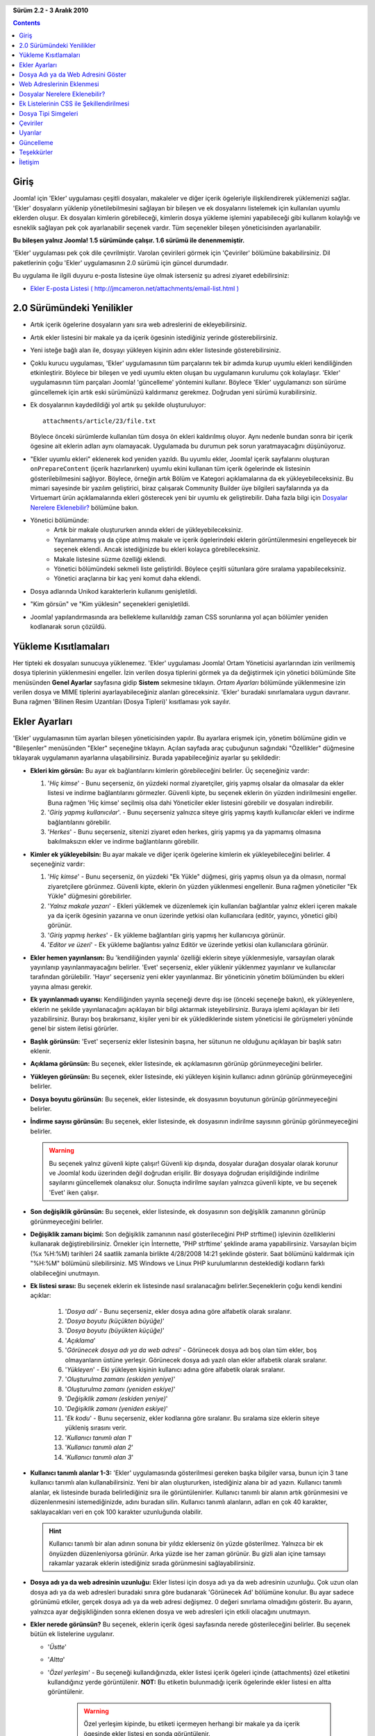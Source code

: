.. header::

    .. raw:: html

	<h1 class="title">Ekler Kullanıcı Kitabı</h1>

.. class:: version

**Sürüm 2.2 - 3 Aralık 2010**

.. contents::
    :depth: 1


Giriş
============

Joomla! için 'Ekler' uygulaması çeşitli dosyaları, makaleler ve diğer 
içerik ögeleriyle ilişkilendirerek yüklemenizi sağlar. 'Ekler' dosyaların yüklenip 
yönetilebilmesini sağlayan bir bileşen ve ek dosyalarını listelemek için kullanılan 
uyumlu eklerden oluşur. Ek dosyaları kimlerin görebileceği, kimlerin dosya yükleme
işlemini yapabileceği gibi kullanım kolaylığı ve esneklik sağlayan pek çok 
ayarlanabilir seçenek vardır. Tüm seçenekler bileşen yöneticisinden ayarlanabilir. 

**Bu bileşen yalnız Joomla! 1.5 sürümünde çalışır. 1.6 sürümü ile denenmemiştir.**

'Ekler' uygulaması pek çok dile çevrilmiştir. Varolan çevirileri görmek için
'Çeviriler' bölümüne bakabilirsiniz. Dil paketlerinin çoğu 'Ekler' uygulamasının 
2.0 sürümü için güncel durumdadır. 

Bu uygulama ile ilgili duyuru e-posta listesine üye olmak isterseniz şu adresi
ziyaret edebilirsiniz: 

* `Ekler E-posta Listesi ( http://jmcameron.net/attachments/email-list.html )
  <http://jmcameron.net/attachments/email-list.html>`_


2.0 Sürümündeki Yenilikler
===========================

* Artık içerik ögelerine dosyaların yanı sıra web adreslerini de ekleyebilirsiniz.
* Artık ekler listesini bir makale ya da içerik ögesinin istediğiniz yerinde gösterebilirsiniz.
* Yeni isteğe bağlı alan ile, dosyayı yükleyen kişinin adını ekler listesinde gösterebilirsiniz. 
* Çoklu kurucu uygulaması, 'Ekler' uygulamasının tüm parçalarını tek bir adımda kurup  
  uyumlu ekleri kendiliğinden etkinleştirir. Böylece bir bileşen ve yedi uyumlu ekten oluşan bu
  uygulamanın kurulumu çok kolaylaşır. 'Ekler' uygulamasının tüm parçaları Joomla! 'güncelleme' 
  yöntemini kullanır. Böylece 'Ekler' uygulamanızı son sürüme güncellemek için 
  artık eski sürümünüzü kaldırmanız gerekmez. Doğrudan yeni sürümü kurabilirsiniz.  
* Ek dosyalarının kaydedildiği yol artık şu şekilde oluşturuluyor::

        attachments/article/23/file.txt

  Böylece önceki sürümlerde kullanılan tüm dosya ön ekleri kaldırılmış oluyor. Aynı nedenle 
  bundan sonra bir içerik ögesine ait eklerin adları aynı olamayacak. Uygulamada bu durumun 
  pek sorun yaratmayacağını düşünüyoruz.
* "Ekler uyumlu ekleri" eklenerek kod yeniden yazıldı. Bu uyumlu ekler, Joomla! 
  içerik sayfalarını oluşturan ``onPrepareContent`` (içerik hazırlanırken) uyumlu ekini kullanan
  tüm içerik ögelerinde ek listesinin gösterilebilmesini sağlıyor. Böylece, 
  örneğin artık Bölüm ve Kategori açıklamalarına da ek yükleyebileceksiniz. 
  Bu mimari sayesinde bir yazılım geliştirici, biraz çalışarak Community Builder 
  üye bilgileri sayfalarında ya da Virtuemart ürün açıklamalarında ekleri gösterecek 
  yeni bir uyumlu ek geliştirebilir. Daha fazla bilgi için `Dosyalar Nerelere Eklenebilir?`_ 
  bölümüne bakın.
* Yönetici bölümünde:
     - Artık bir makale oluştururken anında ekleri de yükleyebileceksiniz.
     - Yayınlanmamış ya da çöpe atılmış makale ve içerik ögelerindeki eklerin 
       görüntülenmesini engelleyecek bir seçenek eklendi. Ancak istediğinizde bu ekleri 
       kolayca görebileceksiniz.
     - Makale listesine süzme özelliği eklendi.
     - Yönetici bölümündeki sekmeli liste geliştirildi. Böylece çeşitli sütunlara göre sıralama
       yapabileceksiniz.
     - Yönetici araçlarına bir kaç yeni komut daha eklendi.
* Dosya adlarında Unikod karakterlerin kullanımı genişletildi.
* "Kim görsün" ve "Kim yüklesin" seçenekleri genişletildi.
* Joomla! yapılandırmasında ara bellekleme kullanıldığı zaman CSS sorunlarına yol açan 
  bölümler yeniden kodlanarak sorun çözüldü.

Yükleme Kısıtlamaları
======================

Her tipteki ek dosyaları sunucuya yüklenemez. 'Ekler' uygulaması Joomla! Ortam Yöneticisi
ayarlarından izin verilmemiş dosya tiplerinin yüklenmesini engeller. İzin verilen dosya
tiplerini görmek ya da değiştirmek için yönetici bölümünde Site menüsünden **Genel Ayarlar** 
sayfasına gidip **Sistem** sekmesine tıklayın. *Ortam Ayarları* bölümünde yüklenmesine izin 
verilen dosya ve MIME tiplerini ayarlayabileceğiniz alanları göreceksiniz.  'Ekler' 
buradaki sınırlamalara uygun davranır. Buna rağmen 'Bilinen Resim Uzantıları (Dosya Tipleri)' 
kısıtlaması yok sayılır.

Ekler Ayarları
====================

'Ekler' uygulamasının tüm ayarları bileşen yöneticisinden yapılır.
Bu ayarlara erişmek için, yönetim bölümüne gidin ve "Bileşenler" menüsünden
"Ekler" seçeneğine tıklayın. Açılan sayfada araç çubuğunun sağındaki 
"Özellikler" düğmesine tıklayarak uygulamanın ayarlarına ulaşabilirsiniz.
Burada yapabileceğiniz ayarlar şu şekildedir:

* **Ekleri kim görsün:** 
  Bu ayar ek bağlantılarını kimlerin görebileceğini belirler. 
  Üç seçeneğiniz vardır:

  1.  '*Hiç kimse*' - Bunu seçerseniz, ön yüzdeki normal ziyaretçiler, giriş 
      yapmış olsalar da olmasalar da ekler listesi ve indirme bağlantılarını
      görmezler. Güvenli kipte, bu seçenek eklerin ön yüzden indirilmesini 
      engeller. Buna rağmen 'Hiç kimse' seçilmiş olsa dahi Yöneticiler 
      ekler listesini görebilir ve dosyaları indirebilir.
  2.  '*Giriş yapmış kullanıcılar*'. - Bunu seçerseniz yalnızca siteye giriş 
      yapmış kayıtlı kullanıcılar ekleri ve indirme bağlantılarını görebilir.
  3.  '*Herkes*' - Bunu seçerseniz, sitenizi ziyaret eden herkes, giriş yapmış
      ya da yapmamış olmasına bakılmaksızın ekler ve indirme bağlantılarını 
      görebilir.

* **Kimler ek yükleyebilsin:** 
  Bu ayar makale ve diğer içerik ögelerine kimlerin ek yükleyebileceğini belirler. 
  4 seçeneğiniz vardır:

  1.  '*Hiç kimse*' - Bunu seçerseniz, ön yüzdeki "Ek Yükle" düğmesi, giriş yapmış
      olsun ya da olmasın, normal ziyaretçilere görünmez. Güvenli kipte, eklerin 
      ön yüzden yüklenmesi engellenir. Buna rağmen yöneticiler "Ek Yükle" 
      düğmesini görebilirler.
  2.  '*Yalnız makale yazarı*' - Ekleri yüklemek ve düzenlemek için kullanılan 
      bağlantılar yalnız ekleri içeren makale ya da içerik ögesinin yazarına
      ve onun üzerinde yetkisi olan kullanıcılara (editör, yayıncı, yönetici 
      gibi) görünür. 
  3.  '*Giriş yapmış herkes*' - Ek yükleme bağlantıları giriş yapmış her 
      kullanıcıya görünür.
  4.  '*Editor ve üzeri*' - Ek yükleme bağlantısı yalnız Editör ve üzerinde
      yetkisi olan kullanıcılara görünür.

* **Ekler hemen yayınlansın:** 
  Bu 'kendiliğinden yayınla' özelliği eklerin siteye yüklenmesiyle, varsayılan 
  olarak yayınlanıp yayınlanmayacağını belirler. 'Evet' seçerseniz, ekler yüklenir 
  yüklenmez yayınlanır ve kullanıcılar tarafından görülebilir. 'Hayır' seçerseniz 
  yeni ekler yayınlanmaz. Bir yöneticinin yönetim bölümünden bu ekleri yayına alması 
  gerekir.
* **Ek yayınlanmadı uyarısı:** 
  Kendiliğinden yayınla seçeneği devre dışı ise (önceki seçeneğe bakın), 
  ek yükleyenlere, eklerin ne şekilde yayınlanacağını açıklayan bir bilgi aktarmak 
  isteyebilirsiniz. Buraya işlemi açıklayan bir ileti yazabilirsiniz. Burayı boş 
  bırakırsanız, kişiler yeni bir ek yüklediklerinde sistem yöneticisi ile görüşmeleri 
  yönünde genel bir sistem iletisi görürler. 
* **Başlık görünsün:** 'Evet' seçerseniz ekler listesinin başına, her sütunun
  ne olduğunu açıklayan bir başlık satırı eklenir.
* **Açıklama görünsün:** 
  Bu seçenek, ekler listesinde, ek açıklamasının görünüp görünmeyeceğini belirler.
* **Yükleyen görünsün:** 
  Bu seçenek, ekler listesinde, eki yükleyen kişinin kullanıcı adının görünüp 
  görünmeyeceğini belirler.
* **Dosya boyutu görünsün:** 
  Bu seçenek, ekler listesinde, ek dosyasının boyutunun görünüp görünmeyeceğini 
  belirler.
* **İndirme sayısı görünsün:** 
  Bu seçenek, ekler listesinde, ek dosyasının indirilme sayısının görünüp 
  görünmeyeceğini belirler.

  .. warning:: Bu seçenek yalnız güvenli kipte çalışır!
     Güvenli kip dışında, dosyalar durağan dosyalar olarak korunur ve Joomla! kodu
     üzerinden değil doğrudan erişilir. Bir dosyaya doğrudan erişildiğinde indirilme 
     sayılarını güncellemek olanaksız olur. Sonuçta indirilme sayıları yalnızca 
     güvenli kipte, ve bu seçenek 'Evet' iken çalışır.
* **Son değişiklik görünsün:** 
  Bu seçenek, ekler listesinde, ek dosyasının son değişiklik zamanının görünüp 
  görünmeyeceğini belirler.
* **Değişiklik zamanı biçimi:** 
  Son değişiklik zamanının nasıl gösterileceğini
  PHP strftime() işlevinin özelliklerini kullanarak değiştirebilirsiniz. Örnekler 
  için İnternette, 'PHP strftime' şeklinde arama yapabilirsiniz. Varsayılan biçim
  (%x %H:%M) tarihleri 24 saatlik zamanla birlikte 4/28/2008 14:21 şeklinde
  gösterir. Saat bölümünü kaldırmak için "%H:%M" bölümünü silebilirsiniz. MS Windows
  ve Linux PHP kurulumlarının desteklediği kodların farklı olabileceğini unutmayın.
* **Ek listesi sırası:** 
  Bu seçenek eklerin ek listesinde nasıl sıralanacağını 
  belirler.Seçeneklerin çoğu kendi kendini açıklar:

     1.  '*Dosya adı*' - Bunu seçerseniz, ekler dosya adına göre alfabetik olarak sıralanır.
     2.  '*Dosya boyutu (küçükten büyüğe)*' 
     3.  '*Dosya boyutu (büyükten küçüğe)*' 
     4.  '*Açıklama*' 
     5.  '*Görünecek dosya adı ya da web adresi*' - Görünecek dosya adı boş olan tüm ekler, 
	 boş olmayanların üstüne yerleşir. Görünecek dosya adı yazılı olan ekler alfabetik olarak sıralanır.
     6.  '*Yükleyen*' - Eki yükleyen kişinin kullanıcı adına göre alfabetik olarak sıralanır. 
     7.  '*Oluşturulma zamanı (eskiden yeniye)*' 
     8.  '*Oluşturulma zamanı (yeniden eskiye)*' 
     9.  '*Değişiklik zamanı (eskiden yeniye)*' 
     10. '*Değişiklik zamanı (yeniden eskiye)*' 
     11. '*Ek kodu*' - Bunu seçerseniz, ekler kodlarına göre sıralanır. Bu sıralama size eklerin siteye yükleniş sırasını verir.
     12. '*Kullanıcı tanımlı alan 1*' 
     13. '*Kullanıcı tanımlı alan 2*' 
     14. '*Kullanıcı tanımlı alan 3*' 

* **Kullanıcı tanımlı alanlar 1-3:** 
  'Ekler' uygulamasında gösterilmesi gereken başka bilgiler varsa, bunun için 3 tane kullanıcı 
  tanımlı alan kullanabilirsiniz. Yeni bir alan oluştururken, istediğiniz alana bir 
  ad yazın. Kullanıcı tanımlı alanlar, ek listesinde burada belirlediğiniz sıra ile 
  görüntülenirler. Kullanıcı tanımlı bir alanın artık görünmesini ve düzenlenmesini 
  istemediğinizde, adını buradan silin. Kullanıcı tanımlı alanların, adları en çok 40 
  karakter, saklayacakları veri en çok 100 karakter uzunluğunda olabilir.

  .. hint:: Kullanıcı tanımlı bir alan adının sonuna bir yıldız eklerseniz 
     ön yüzde gösterilmez. Yalnızca bir ek önyüzden düzenleniyorsa görünür.
     Arka yüzde ise her zaman görünür. Bu gizli alan içine tamsayı rakamlar yazarak
     eklerin istediğiniz sırada görünmesini sağlayabilirsiniz.

* **Dosya adı ya da web adresinin uzunluğu:**
  Ekler listesi için dosya adı ya da web adresinin uzunluğu. Çok uzun olan dosya adı 
  ya da web adresleri buradaki sınıra göre budanarak 'Görünecek Ad' bölümüne konulur. 
  Bu ayar sadece görünümü etkiler, gerçek dosya adı ya da web adresi değişmez. 0 değeri 
  sınırlama olmadığını gösterir. Bu ayarın, yalnızca ayar değişikliğinden sonra eklenen 
  dosya ve web adresleri için etkili olacağını unutmayın.
* **Ekler nerede görünsün?** 
  Bu seçenek, eklerin içerik ögesi sayfasında nerede 
  gösterileceğini belirler. Bu seçenek bütün ek listelerine uygulanır.

  - '*Üstte*'
  - '*Altta*'
  - '*Özel yerleşim*' - Bu seçeneği kullandığınızda, ekler listesi 
    içerik ögeleri içinde {attachments} özel etiketini kullandığınız 
    yerde görüntülenir. **NOT:** Bu etiketin bulunmadığı içerik 
    ögelerinde ekler listesi en altta görüntülenir.

       .. warning:: Özel yerleşim kipinde, bu etiketi içermeyen herhangi bir 
          makale ya da içerik ögesinde ekler listesi en sonda görüntülenir.

       Bu kipte, arka yüzde bir makale, bölüm ya da kategori düzenlerken fazladan 
       [{attachments} etiketini ekle] düğmesi görüntülenir.
       İmleci, metin içinde etiketi eklemek istediğiniz yere götürdükten sonra
       bu düğmeye tıklayın. Böylece etiket görünmesi istenmediğinde (örneğin ekler 
       listesi devre dışı bırakıldığında) gizlenmesini sağlayan HTML kodu ile birlikte 
       eklenir. HTML kipinde baktığınızda etiket şu şekilde görünür::

         <span class="hide">{attachments}</span>

       Arka yüzde düzenleyici içinde yalnızca {attachments} etiketini görürsünüz. 
	   HTML 'span' kodları yalnız HTML kipine geçtiğinizde görünür.  Ön yüzde ise
	   insert_attachments_tag uyumlu ekini devre dışı bırakmadan {attachments}
	   etiketini asla görmezsiniz. {attachments} etiketini sileceğiniz zaman,
	   düzenleyicide HTML kipine geçerek <span> etikerlerini de sildiğinizden
	   emin olmak isteyebilirsiniz.
  - '*Devre dışı (süzülmüş)*' - Bu seçenek, ekler listesini devre dışı bırakır ve 
    makaleler ya da içerik ögelerinde bulunan {attachments} etiketlerinin 
    görüntülenmesini engeller.
  - '*Devre dışı (süzülmemiş)*' - Bu seçenek, ekler listesini devre dışı bırakırken
    makaleler ya da içerik ögelerinde bulunan {attachments} etiketlerine dokunmaz
    ve bunlar görüntülenirler.

* **Ekler listesi stili:** 
  Ek listesinde (tablo) kullanılan CSS stili yerine 
  istediğiniz stil tanımlarını kullanmak için, buraya kendi stilinizin adını 
  yazın. Varsayılan stil adı 'attachmentsList' şeklindedir. Örnekler için 
  uyumlu ek attachments.css dosyasına bakın. Kendi stilinizi uygulamak için 
  `Ek Listelerinin CSS ile Şekillendirilmesi`_ bölümüne bakın.
* **Kayıt web adresi:** 
  Yeni kullanıcıları kaydetmek için özel bir web adresi 
  gerekiyorsa buraya yazın. Bu seçenek özel bir giriş sayfası tasarlandıysa 
  kullanışlı olabilir.
* **Dosyaları açma şekli:** 
  Buradan ek dosyalarının nasıl açılacağı belirlenir.
  'Aynı pencerede' dosyanın aynı tarayıcı penceresi içinde açılmasını sağlarken,
  'Yeni pencerede' dosyanın yeni bir tarayıcı penceresi ya da sekmesinde
  açılmasını sağlar.
* **Ek dosyaları klasörü:** 
  'Ekler' uygulaması ek dosyalarını Joomla!
  sitenizin altında bulunan bu klasörde saklar. Varsayılan klasör adı 
  'attachment' şeklindedir. Eğer klasörü değiştirirseniz bu değişikliğin
  yalnızca değişiklik yapıldıktan sonra eklenen dosyaları etkileyeceğini 
  unutmayın. Daha önce yüklenmiş ek dosyaları eski klasör altında durmaya
  devam ederler ve dosya bağlantıları da hala bu klasöre yöneliktir. Dosyaları
  eski klasörden yenisine taşımak isterseniz, dosyaları taşıdıktan sonra ekler
  veritabanındaki kayıtları el ile ya da 'Araçlar' menüsündeki 
  'Sistemdeki ek dosya adlarını yeniden üret' seçeneğinden güncelleyerek 
  bağlantıların sorunsuz çalışmasını sağlayabilirsiniz.
* **Özel başlıklar:** 
  İçerik ögelerindeki ekler listesinin üzerinde, varsayılan 
  olarak 'Ekler' şeklinde bir başlık görüntülenir. Bazı durumlarda belirli içerik 
  ögeleri için farklı bir kelime kullanmak isteyebilirsiniz. Bunu öge bazında 
  yapaiblme olanağınız var. Örneğin 211 numaralı makale için "Dosyalar:" 
  gibi bir başlık kullanmak istiyorsanız, buraya tırnakları kullanmadan 
  '211 Dosyalar' yazmanız yeterli olur. Birden fazla başlık tanımı yapmak için 
  her birini ayrı satır olarak yazın. Makaleler dışındaki içerik ögeleri için
  ögenin Joomla! adını (category, section) 'category:23' şeklinde ön ek 
  olarak yazın. Bu mantığı makaleler için de kullanabilirsiniz. Bu durumda önceki
  örnek 'article:211 Dosyalar' şeklinde olur. Başlık tanımı yaparken kod numarasını 
  belirtmezseniz bütün başlıkların yazdığınız şekilde değişeceğini unutmayın. 
  Başlıkları değiştirirken, öncelikle kod vermeden tüm başlıkları değiştirebildiğinizi 
  görüp, ardından ögelerdeki başlıkları tek tek değiştirmek, daha iyi anlayabileceğiniz 
  bir uygulama olabilir.
   
  Not: Ekler listesinin başlığını genel olarak değiştirmek istiyorsanız, bunu 
  aşağıdaki belirtilen dil dosyasının içindeki 'ATTACHMENTS_TITLE' çevirisini 
  değiştirerek de yapabilirsiniz::

      administrator/language/xx-XX/xx-XX.plg_frontend_attachments.ini

  burada xx-XX dili belirleyen koddur. İngilizce için en-GB, Türkçe için tr-TR şeklindedir.
  Joomla! çeviri dosyaları hakkında bilginiz yoksa, bu dosyayı bulup bir yazı düzenleyicide
  açtıktan sonra 'ATTACHMENTS_TITLE' ile başlayan satırı bulun ve '=' sağ tarafındaki yazıyı 
  istediğiniz şekilde değiştirin. '=' işaretinin sol tarafında bir şey değiştirmemeye dikkat edin.

* **Şunlar için ekleri gizle:**
  Burada virgülle ayrılmış anahtar kelimeleri ya da Bölüm/kategori kodlarını kullanarak 
  ekler listesinin çeşitli durumlarda gizlenmesini sağlayabilirsiniz. Beş anahtar
  kelime kullanabilirsiniz: 

  - 'frontpage' ön sayfada eklerin görünmesini engeller
  - 'blog' blog düzenini kullanan tüm sayfalarda eklerin görünmesini engeller
  - 'all_but_article_views' kelimesi eklerin sadece makalelerde görünmesini sağlar
  - 'always_show_section_attachments', 'all_but_article_views' kelimesi kullanılarak yalnızca
    makalelerdeki ekler görüntülenirken, bunlara ek olarak bölümlerdeki ekleri de 
    görüntülemenizi sağlar.
  - 'always_show_category_attachments', 'all_but_article_views' kelimesi kullanılarak yalnızca
    makalelerdeki ekler görüntülenirken, bunlara ek olarak kategorilerdeki ekleri de 
    görüntülemenizi sağlar. 

  Anahtar kelimeleri yazarken burada belirtildiği şekilde tırnak işaretlerini yazmayın.
  **Tüm içerik ögeleri 'frontpage' seçeneğine uygun davranır. Ancak makale, bölüm ve kategori 
  dışındaki içerik ögeleri 'all_but_article_views' seçeneğine uygun davranmayabilir.**
  Makale Bölüm ve Kategori kodları rakam olarak yazılmalıdır ve kategori kodları '/' işareti 
  ila ayrılmalıdır: BölümNo/KategoriNo, BölümNo/KategoriNo. Bir bölümdeki tüm kategorileri 
  kapsamak için yalnızca BölümNo yazabilirsiniz. Örnek olarak: 23/10, 23/11, 24 23 numaralı bölümün 
  10 ve 11 numaralı kategorileri ile 24 numaralı bölümün tamamını ifade eder.
* **Adres denetleme süresi:**
  Saniye olarak web bağlantılarını denetleme süresi.  Ek olarak bir web adresi 
  yüklendiğinde, web adresi hemen denetlenir. Denetimi yükleme formundan devre 
  dışı bırakabilirsiniz. Zaman aşımı süresinden önce bağlantıya erişilirse dosya 
  boyutu ve diğer bilgiler alınır. Erişilemezse standart bilgiler kullanılır. Bu 
  denetimi devre dışı bırakmak için 0 yazabilirsiniz.
* **Web adresi simgeleri:**
  Web adresi simgelerini dosya eki simgelerinin üzerine yerleştirerek bunların web 
  bağlantısı olduğunu vurgular. Geçerli web adresleri oklar ile geçersiz olanlar 
  kırmızı çizgili olarak (sol alttan sağ üste) gösterilir.
* **Eski ekleri gizle:**
  Eski (yayınlanmayan ögelere ait) eklerin yönetim bölümünde görüntülenmemesi için 
  varsayılan ayar. Gizlenen eklerin görüntülenme ayarını, ek listesinin sağ üst 
  köşesinde süzgeç ile aynı satırda 'Şunun için ekleri göster' açılır menüsünden 
  değiştirebilirsiniz. Ekleri göstermek için açılan menüyü kullandığınızda, sistem
  yönetici olarak çıkış yapmanıza kadar bu seçiminizi hatırlar. Bu nedenle bu 
  ayarı değiştirmeniz etkisiz gibi görünebilir. Bu ayar, yönetici olarak sonraki 
  girişinizde etkin olacaktır.
* **Güvenli indir:** 
  'Ekler' uygulaması varsayılan olarak ek dosyalarını herkese açık bir klasöre kaydeder.
  *güvenli* seçeneğini kullanırsanız, bu klasöre herkes erişemez. Ön yüzdeki indirme 
  bağlantıları dosyanın indirilmesini sağlar ancak doğrudan bağlantıları vermez.
  Böylece yeterli yetkiye sahip olmayan kullanıcıların erişimi engellenir. *Güvenli*
  indirmeler seçilmezse ek bağlantıları yukarıda şekilde görüntülenir ancak klasöre 
  herkesin erişimi açık olduğundan, dosyalara hala -tam web adresini bilmek şartıyla- 
  herkes erişebilir. *Güvenli* seçeneği, ekler klasörüne herkesin erişimini kısıtladığından
  yetkisiz kullanıcıların tam web adresini bilseler dahi dosyalara erişmelerini engeller.
* **Güvenli listele:**
  'Ekleri kim görsün' ayarı 'hiçkimse' değilse, kullanıcılar giriş yapmadan ekler listesini 
  göremez. 'Ekleri kim görsün' seçeneği güvenli kipte de eklerin indirilip indirilemeyeceğini 
  belirlemeye devam eder. Bu seçenek sadece güvenli kipte çalışır.
* **Güvenli indirme kipi:**
  Bu seçenek dosyaların ayrı ayrı indirilmesini ya da destekleniyorsa tarayıcı içinde 
  görüntülenmesini belirler. İki seçenek vardır:
  
     - *'Arasında'* - Bu kipte, metin ve resim dosyaları gibi web tarayıcının gösterebileceği 
       dosyalar web tarayıcı içinde görüntülenir.
     - *'Ekler'* - Bu kipte dosyalar her zaman ayrı ayrı dosyalar olarak indirilir.

  İki kipte de web tarayıcının gösteremeyeceği dosyalar ayrı ayrı dosyalar olarak indirilir.

Dosya Adı ya da Web Adresini Göster
===================================

Normal olarak, dosyalar yüklendiğinde ya da web adresleri yazıldığında, ekler 
listesinde dosya adının ya da web adresinin tamamı bir bağlantı olarak 
görüntülenir. Bazı durumlarda dosya adı ya da web adresi çok uzun olduğundan
hoş görünmez. Ek yükleme formunda "Görünecek Dosya Adı ya da Web Adresi" adındaki
alana bir bilgi yazılırsa, gerçek ad yerine yazılan bu etiket görüntülenir.
Örneğin bu alana dosya adının kısaltması yazılabilir. Bu bilgi yönetim bölümünde
ekleri düzenleme sayfasından değiştirilebilir.
Not: 'Ekler' uygulamasının seçeneklerinde "Dosya adı ya da web adresinin uzunluğu" 
adında bir seçenek bulunur. Bu seçenek sıfırdan farklı bir değere ayarlandıysa, 
ekler yüklenirken, ek adları verilen değere göre budanarak görünecek dosya adları 
alanına kendiliğinden yazılır.

Web Adreslerinin Eklenmesi
==========================

'Ekler' 2.0 sürümündeki yeni özelliklerden biri içerik ögelerine web adreslerinin
eklenebilmesidir. "Ek yükle" formunda "Web adresi yazmak istiyorum" düğmesi bulunur. 
Tıkladığınızda web adresini yazacağınız alanı ve iki seçenek göreceksiniz:

* **Web adresinin geçerliliği denetlensin?** - web adresiyle belirtilen dosyanın 
  tipini doğru belirleyerek uygun simgeyi göstermek için, sunucuya bağlanılarak
  dosya bilgisi ve boyutu sorgulanır. Bazı durumlarda web adresi doğru olsa da
  sunucu bu sorguya yanıt vermez. 'Ekler', varsayılan olarak geçerliliği 
  doğrulanamayan web adreslerinin yüklenmesine izin vermez. Ancak web adresinin
  geçerli olduğundan kesinlikle eminseniz, bu işareti kaldırarak web adresinin 
  kaydedilmesini sağlayabilirsiniz. Bu durumda dosya tipi ve simgesinin doğru 
  olacağı garanti edilemez. Bu seçenek işaretli olsa da olmasa da karşı sunucu
  sorgulanır.

* **Bağıl web adresi?** - Normal olarak tam bir web sitesi adresini yazmak için 
  'http...' ön ekini kullanmalısınız. Eğer bu Joomla! sitenizden bir web adresi 
  vermek istiyorsanız bu seçeneği işaretleyin. Örnek: '/kataloglar/katalog1.pdf'.

Web adresleri dosya tipi simgesinin üzerine, bağlantının geçerli olduğunu gösteren 
bir ok ya da geçerliliğinden emin olunamadığını gösteren bir kırmızı çizgi 
yerleştirilir. Bir web adresini düzenlerken, bağlantının geçerli olup olmadığını 
değiştirerek istediğiniz görünümü elde edebilirsiniz. Dosya simgesi üzerine çizilen 
bu web simgelerini **Web adresi simgeleri** seçeneği ile tamamen devre dışı da 
bırakabilirsiniz. Web adresleri ve ek dosyaları için kullanabileceğiniz bazı yararlı 
komutları yönetim bölümünde 'Ekler' uygulamasının araç çubuğundaki 'Araçlar' 
seçeneğinde bulabilirsiniz.

Dosyalar Nerelere Eklenebilir?
==============================

Dosya ve web adreslerinin makalelere eklenmesinin yanında, artık 
Bölümler ve Kategoriler gibi diğer içerik ögelerine de ekleri aşağıda
açıklandığı şekilde yükleyebilirsiniz. Eğer gerekli 'Ekler' uyumlu ekleri 
yüklenmiş ise, kullanıcı profilleri, alışveriş sepeti ürün açıklamaları 
gibi pek çok içerik ögesine ek yüklenebilir. Aslında ön yüzde görülebilen 
ve içeriğin hazırlanmasında Joomla!'nın' ``'onPrepareContent'`` işlevini 
kullanan tüm içerik ögelerine ekler yüklenebilir. İçerik işlevlerini
çağıran içerik ögeleri tipik olarak makale ya da açıklama gibi görüntülenecek 
alanlara sahiptir. 

Dosya ya da Web Adreslerinin Bölüm ve Kategori Açıklamalarına Eklenmesi
-----------------------------------------------------------------------

'Ekler'in bu sürümünde Bölüm ve Kategori açıklamalarına ekler yüklenebilir.
Bu açıklamalar, Joomla! menü yöneticisinde blog için 'açıklama' temel ayarı 
*Göster* şeklinde ayarlanmışsa, genellikle yalnızca Bölüm ve Kategori blog 
sayfalarında görüntülenir. Bölüm ve Kategorilere ekleri, bölüm ve kategori 
yöneticilerindeki açıklamalara yükleyebilirsiniz.

Ekler için bir uyumlu ekin nasıl geliştirileceğini öğrenmek isterseniz, bu
'Ekler' kurulumunun içinde bununla ilgili bir kitap bulabilirsiniz:

* `Ekler için Uyumlu Ek Oluşturma Kitabı
  <../en-GB/plugin_manual/html/index.html>`_ (İngilizce)

Ek Listelerinin CSS ile Şekillendirilmesi
=========================================

Ön yüzdeki ekler listesi özel bir 'div' içinde ekleri içeren bir tablo
oluşturur. Web tasarımcılarının bu tablonun görünümü ile oynayabilmesini sağlayan
bir kaç farklı CSS sınıfı vardır. Örnekler için ekler uyumlu ekinin CSS dosyasına
(plugins/content/attachments.css) bakabilirsiniz. Stili değiştirmek isterseniz
orijinal stil tanımlarını aynı dosyanın en altına kopyalayıp 'attachmentsList'
şeklinde isteğinize göre yeniden adlandırabilirsiniz.  Bileşen yöneticisinden
'Ekler' uygulamasının özelliklerinden *Ekler listesi stili* alanını yeni stil 
sınıfınızın adıyla değiştirebilirsiniz. Bundan sonra stil dosyasında kopyaladığınız
bölümü istediğiniz şekilde değiştirebilirsiniz. Böylece işler ters giderse 
*Ekler listesi stili* alanına 'attachmentsList' yazarak, kolayca orijinal stile 
geri dönebilirsiniz. Değişiklik yaptığınız stilleri başka bir dosyaya kopyalarsanız
'Ekler' uygulamasını güncellediğinizde özel stillerinizi kaybetmeden kolayca yeniden 
yükleyebilirsiniz. Bu işlem için CSS @import komutunu da kullanabilirsiniz.

Dosya Tipi Simgeleri
====================

'Ekler' uygulaması ekler listesinde her ekin önüne bir simge yerleştirir. 
Eğer yeni bir simge tipi eklemek isterseniz, şu adımları izleyin:

   1. İstediğiniz simge dosyasını şu klasöre yükleyin: 'media/attachments/icons'. 
   2. 'components/com_attachments/file_types.php' dosyasını düzenleyin ve 
      '$attachments_icon_from_file_extension' dizisine uygun satırı ekleyerek yeni
      dosyanın adını diğer satırlardaki gibi yazın. Burada 'media/attachments/icons' 
      klasöründeki tüm dosyaların adı yazmalıdır. Eğer bu işe yaramazsa, 
      '$attachments_icon_from_mime_type' dizisine de uygun satırı eklemeniz gerekebilir.
   3. Simge dosyası ve değişiklik yaptığınız 'file_types.php' dosyasını başka bir klasöre 
      yedeklemeyi unutmayın. Ekler uygulamasını güncellediğinizde bu yedeklerden dosyaları
      geri almanız gerekebilir.

Çeviriler
=========

Bu uygulama farklı dillere çevrilebilmektedir. İngilizce'nin yanında çevirisi 
yapılmış diğer dillerin listesi aşağıda verilmiştir. Dil paketlerinin hangi 
sürüm için olduğu parantez içinde belirtilmiştir. Dil paketlerin çoğu 'Ekler' 
sürüm 2.0 için güncellenmiştir. 1.3.4 sürümü için dil paketlerine gerek duyarsanız
doğrudan çevirmen ile iletişime geçin. Çeviriler için aşağıdaki kişilere teşekkür ederiz:

* **Bulgarca:** Stefan Ilivanov (2.0 için güncelleniyor)
* **Katalan:** Jaume Jorba (2.0)
* **Çince:** Gelenksel ve Basitleştirilmiş baijianpeng (白建鹏) (2.0 için güncelleniyor)
* **Hırvatça:** Tanja Dragisic (1.3.4)
* **Çekce:** Tomas Udrzal (1.3.4)
* **Felemenkçe:** Parvus (2.0)
* **Fince:** Tapani Lehtonen (2.0)
* **Fransızca:** Pascal Adalian (2.0 için güncelleniyor)
* **Almanca:** Michael Scherer (2.0 için güncelleniyor)
* **Yunanca:** Harry Nakos  (2.0 için güncelleniyor)
* **Macarca:** Resmi ve konuşma dili Szabolcs Gáspár (1.3.4)
* **İtalyanca:** Lemminkainen ve Alessandro Bianchi (2.0)
* **Norveççe:** Espen Gjelsvik (2.0)
* **Farsça:** Hossein Moradgholi ve Mahmood Amintoosi (2.0)
* **Lehçe:** Piotr Wójcik (1.3.4)
* **Portekizce (Brezilya):** Arnaldo Giacomitti ve Cauan Cabral (2.0 için güncelleniyor)
* **Portekizce (Portekiz):** José Paulo Tavares (2.0) ve Bruno Moreira (1.3.4)
* **Romence:** Alex Cojocaru (2.0 için güncelleniyor)
* **Rusça:** Sergey Litvintsev (2.0) ve евгений панчев (Yarik Sharoiko) (1.3.4)
* **Sırpça:** Vlada Jerkovic (being updated to 2.0)
* **Slovakça:** Miroslav Bystriansky (1.3.4)
* **Slovence:** Matej Badalič (2.0)
* **İspanyolca:** Manuel María Pérez Ayala (2.0) ve Carlos Alfaro (1.3.4)
* **İsveççe:** Mats Elfström (2.0 için güncelleniyor)
* **Türkçe:** Kaya Zeren (2.0)

Bu çevirmenlere minnettarız!  Eğer uygulamayı başka bir dile çevirmek isterseniz
lütfen yazar ile iletişime geçin (en sondaki `İletişim`_ bölümüne bakın).

Uyarılar
========

* **Özel ya da gizli ek dosyalarınız varsa *Güvenli indir* seçeneğini kullanın!** 
  Güvenli kipi kullanmazsanız ekler herkesin ulaşabileceği bir klasöre kaydedilir ve
  tam web adresini bilen herkes bu dosyalara erişebilir. *Güvenli* seçeneği yetkisi 
  olmayan kimselerin erişimini engeller. Daha fazla bilgi için yukarıda bulacağınız
  *Güvenli indir* seçeneğindeki açıklamaları okuyun. 
* Her dosya yüklendiğinde yükleme klasörünün varlığı denetlenir ve bulunamazsa 
  yeniden oluşturulur. Varsayılan dosya yükleme klasörü web sitenizin kök dizini 
  altındaki 'attachments' klasörüdür. Bu klasörün adını özellikler bölümündeki 
  'Ek dosyaları klasörü' seçeneğinden değiştirebilirsiniz. 'Ekler' uygulaması 
  klasörü oluşturmayı başaramazsa bunu sizin yapmanız gerekir. Ancak bu durumda 
  dosyaların yüklenmesi ile ilgili sorun yaşayabilirsiniz. Bu klasöre uygun izinleri
  verdiğinizden emin olun. Unix/Linux dünyasında bu izin 775 gibi bir ayar olmalıdır. 
  Eğer websitenizin en üst klasörü web sunucusu ve php'nin klasör oluşturmasını 
  engelleyen izinlere sahipse, yükleme klasörünün oluşturulamayabileceğini unutmayın.
  İzinleri klasörü oluşturmak ve ekleri yüklemek için geçici olarak gevşetmeniz gerekebilir.
* Eğer 'Ekler' uygulaması zip dosyaları gibi belirli tipteki dosyaları yüklemenize izin vermezse,
  bu dosya tiplerinin Ortam Yöneticisi'nde yüklenmesine izin verilen dosya tipleri arasında 
  olduğundan emin olun. Bu önlem html ya da php dosyaları gibi zararlı kodlar içeren dosyaların
  yüklenmesini engellemek için alınmıştır. Ayarları denetlemek için yönetim bölümünde "Site" 
  menüsünden "Genel Yapılandırma" seçeneğine tıklayın. "Sistem" sekmesine tıklayın ve 
  "Ortam Ayarları" bölümüne gidin. Buradan gerek duyduğunuz dosya uzantısını ya da MIME tipini 
  ekleyebilirsiniz.
* Eğer ekleri ön yüzde göremiyorsanız bunun bir kaç nedeni olabilir:
     - Ek yayınlanmamıştır. Bunu yönetici bölümündeki Ekler yöneticisinden 
	   değiştirebilirsiniz.
     - Bir üst öge ya da içerik ögesi yayınlanmamıştır (Bölüm/Kategori gibi).
     - 'Ekleri kim görsün?' seçeneği 'tüm giriş yapmış kullanıcılar' olarak
	   ayarlanmış ve siz giriş yapmamış olabilirsiniz. Ya da bu seçenek 
	   'hiç kimse' olarak ayarlanmıştır. Bu durumu ekler özelliklerindeki ayarlardan
	   değiştirebilirsiniz.
     - 'Content - Attachments' uyumlu eki devre dışıdır. Bu durumu uyumlu ek 
	   yöneticisine. gidip eki yayınlayarak değiştirebilirsiniz.
     - Uyumlu ek yöneticisinde 'Content - Attachments' ekinin ayarlarında erişim seviyesi
       'Genel' değildir.
* Eğer yüklemeye çalıştığınız dosyaların boyutları ile ilgili sorun yaşıyorsanız 
  Joomla! web sitenizin kök klasöründeki .htaccess dosyasına şu satırları eklemeyi 
  deneyin::

     php_value upload_max_filesize 32M
     php_value post_max_size 32M

  32M (megabayt) değerini yükeleyeceğiniz dosyalar için istediğiniz en yüksek 
  değerle değiştirebilirsiniz.
* 'Ekler' artık içerik ögelerine web adreslerinin yüklenmesi olanağını sunuyor.
  Eğer sunucunuz Windows Vista ise ve ``localhost`` içeren web adreslerini 
  eklemekte sorun yaşıyorsanız, bu konu IPv4 ve IPv6 arasındaki bir çakışmadan
  kaynaklanan bilinen bir sorundur. Bu durumu düzeltmek için şu dosyayı düzenleyin::

       C:\Windows\System32\drivers\etc\hosts

  İçinde ``::1`` geçen satırları devre dışı bırakın. ``hosts`` dosyasının 
  gizli bir sistem dosyası olduğunu ve gizli sistem dosyalarını görebilmek ve 
  düzenleyebilmek için klasör seçeneklerinizi değiştirmeniz gerekebileceğini 
  unutmayın.
* Makale düzenleyici içinden bir ek yüklediğinizde, dosyanın yüklendiğine
  dair hiç bir ileti gelmeyebilir. Ancak dosya eklenmiştir. Makaleyi 
  kaydettiğinizde ekleri göreceksiniz.
* 'Ekler' artık makale düzenleyici ile makale yazılırken ek yükleyebilmenizi
  sağlıyor. Bu konuda bir sınırlama yoktur. Yeni ekler dosya yüklendikten sonra 
  ve makale ilk kez kaydedilmeden önce "limbo" durumunda olurlar. Kısa sürmesini
  dilediğimiz bu limbo süresi boyunca, yeni ekler yalnızca kullanıcı kodu ile 
  tanımlanırlar. Eğer aynı anda birden fazla kişi aynı kullanıcı hesabını 
  kullanarak makale oluşturur ve ek yüklerlerse bu eklerin doğru makaleye 
  yükleneceğinin garantisi yoktur. 
* Arka yüzde yönetici araçlarını kullanırken, tarayıcıdan isteğin yeniden 
  gönderilmesine dair bir uyarı iletisi alabilirsiniz. Bu zararsızdır [Tamam] 
  düğmesine tıklayarak komutu işletebilirsiniz.
* "Sistem dosya adlarını yeniden üret" yönetici aracı, Windows sunuculardan 
  Linux sunuculara taşınırken kullanmak içindir. Linux sunuculardan Windows 
  sunuculara taşınırken de kullanılabilir ancak şu sorunlarla karşılaşabilirsiniz:

     - Dosyalarınızı Windows sunucuya taşırken, ekler klasörünün (genellikle 'attachments')
       ve içindeki tüm dosyaların Joomla web sunucusu tarafından yazılabilir olduğundan
       emin olmalısınız.
     - Dosya adlarında unikod karakterler içeren dosyaları taşırken sorun yaşayabilirsiniz.
       Windows tarafındaki arşivleme (sıkıştırma/ayıklama) yazılımlarının unikod dosya adları
       ile sorunları vardır. Bu dosyaları kaydettikten sonra ilgili ekleri silmeniz ve yeniden 
       eklemeniz gerekebilir.
* joomlacode.org web sitesinde 'Ekler' uygulaması için bir yardım ve sık sorulan 
  sorular forumu vardır (İngilizce). Eğer bu yardım sayfasında değinilmeyen bir 
  sorun yaşıyorsanız lütfen forumlara danışın:

     - `Ekler forumları
       http://joomlacode.org/gf/project/attachments/forum/ 
       <http://joomlacode.org/gf/project/attachments/forum/>`_


Güncelleme
==========

Güncelleme işlemi artık çok daha kolay. Sadece 'Ekler'in yeni sürümünü kurmanız 
yeterli.

* *[Bu adım isteğe bağlıdır ancak işlerin ters gitmesi durumunda sorun yaşamamak 
  için ekler veritabanınızın bir yedeğini almanız şiddetle önerilir.]*
  jos_attachments tablosunun içeriğini yedeklemek için `phpMyAdmin 
  <http://www.phpmyadmin.net/home_page/index.php>`_ ya da başka bir SQL veritabanı
  yönetim aracını kullanabilirsiniz. phpMyAdmin penceresinde 'Dışarı Aktar' 
  işlemini 'Veri' bölümünden 'Bütün eklemeler' ('Genişletilmiş eklemeler' değil) 
  seçeneğini işaretleyerek kullanın. Ayrıca genellikle 'attachments' klasöründe 
  bulunan, ek dosyalarını da yedeklemelisiniz.
* **'Ekler'in önceki sürümünün kurulumunu kaldırmanız gerekmiyor.** Bu 
  özellik 1.3.4 sürümü ile sınanmıştır ancak önceki sürümlerden emin değiliz.
* Varolan ekleri korumak için hiç bir şey yapmanız gerekmiyor. Yalnızca
  yeni sürümü kurun. Herşey olması gerektiği şekilde güncellenecektir.
* Eğer varolan ekleri korumak istemiyorsanız önce yönetim bölümünden tümünü silin.
* Çoklu kurucu, tüm gerekli bileşen ve uyumlu ekleri kurduktan sonra uyumlu
  ekleri etkinletirecektir. Eğer uyumlu eklerin etkinleştirilmesini istemiyorsanız,
  kurulumdan sonra istemediğiniz ekleri devre dışı bırakmalısınız. Eğer kurulumla 
  ilgili bir sorun varsa, el ile parça parça kurulum yapmanız gerekebilir. 
  Bunu yapmak için gerekli bilgiyi, kurulum zip dosyası içindeki INSTALL dosyasından
  bulabilirsiniz.


Teşekkürler
===========

Aşağıda emeği geçenlere ve kaynaklara çok teşekkür ederiz:

* Kitap *Learning Joomla! 1.5 Extension Development: Creating Modules,
  Components, and Plugins with PHP* Joseph L. LeBlanc 'Ekler' uygulamasının 
  geliştirilmesine çok katkıda bulundu.
* Dosya tipleri için simgeler bir kaç kaynaktan derlendi:
    - `The Silk icons, Mark James (http://www.famfamfam.com/lab/icons/silk/) <http://www.famfamfam.com/lab/icons/silk/>`_
    - `File-Type Icons 1.2, John Zaitseff (http://www.zap.org.au/documents/icons/file-icons/sample.html) <http://www.zap.org.au/documents/icons/file-icons/sample.html>`_
    - `Doctype Icons 2, Timothy Groves (http://www.brandspankingnew.net/archive/2006/06/doctype_icons_2.html) <http://www.brandspankingnew.net/archive/2006/06/doctype_icons_2.html>`_
    - `OpenDocument icons, Ken Baron (http://eis.bris.ac.uk/~cckhrb/webdev/) <http://eis.bris.ac.uk/~cckhrb/webdev/>`_
    - `Sweeties Base Pack, Joseph North (http://sweetie.sublink.ca) <http://sweetie.sublink.ca>`_

  'Ekler' simgelerinin bu sitelerdeki asıl simgelerin değiştirilmiş şekli olduğunu
  unutmayın. Asıl hallerinden hoşlandıysanız yukarıda listelenmiş olan web sitelerinden 
  indirebilirsiniz.
* Paul McDermott'a arama uyumlu ekini cömertçe bağışladığı için çok teşekkür ederiz!
* Mohammad Samini'ye, sağdan sola yazılan diller için bazı PHP kodları ve CSS 
  dosyalarını bağışlayarak 'Ekler' görünümüne katkıda bulunduğu için çok teşekkür ederiz.
* Florian Tobias Huber'e ara bellekleme etkin olduğunda eklerin düzgün görünmesi ile ilgili
  yaptığı yama ve geliştirmeler için teşekkür ederiz.
* Manuel María Pérez Ayala'ya çoklu kurucunun nasıl oluşturualacağı ile ilgili 
  önerilerinden dolayı teşekkür ederiz. Çoklu kurucu Joomla! kurucu API'sini kullanarak 
  bileşeni ve tüm uyumlu ekleri basit bir şekilde kendiliğinden kurar. Anladığımız 
  kadarıyla bu teknik aslen JFusion tarafından geliştirilmiş.
* Ewout Weirda'ya 'Ekler' uygulamasının geliştirilmesi sırasında çok yardımcı olan 
  tartışma ve önerilerinden dolayı teşekkür ederiz.

İletişim
============

Lütfen karşılaştığınız hataları ve program hakkındaki önerilerinizi `jmcameron@jmcameron.net <mailto:jmcameron@jmcameron.net>`_ adresine İngilizce olarak iletin. İngilizce bilmiyorsanız 
yazdığınız dili belirtin.
